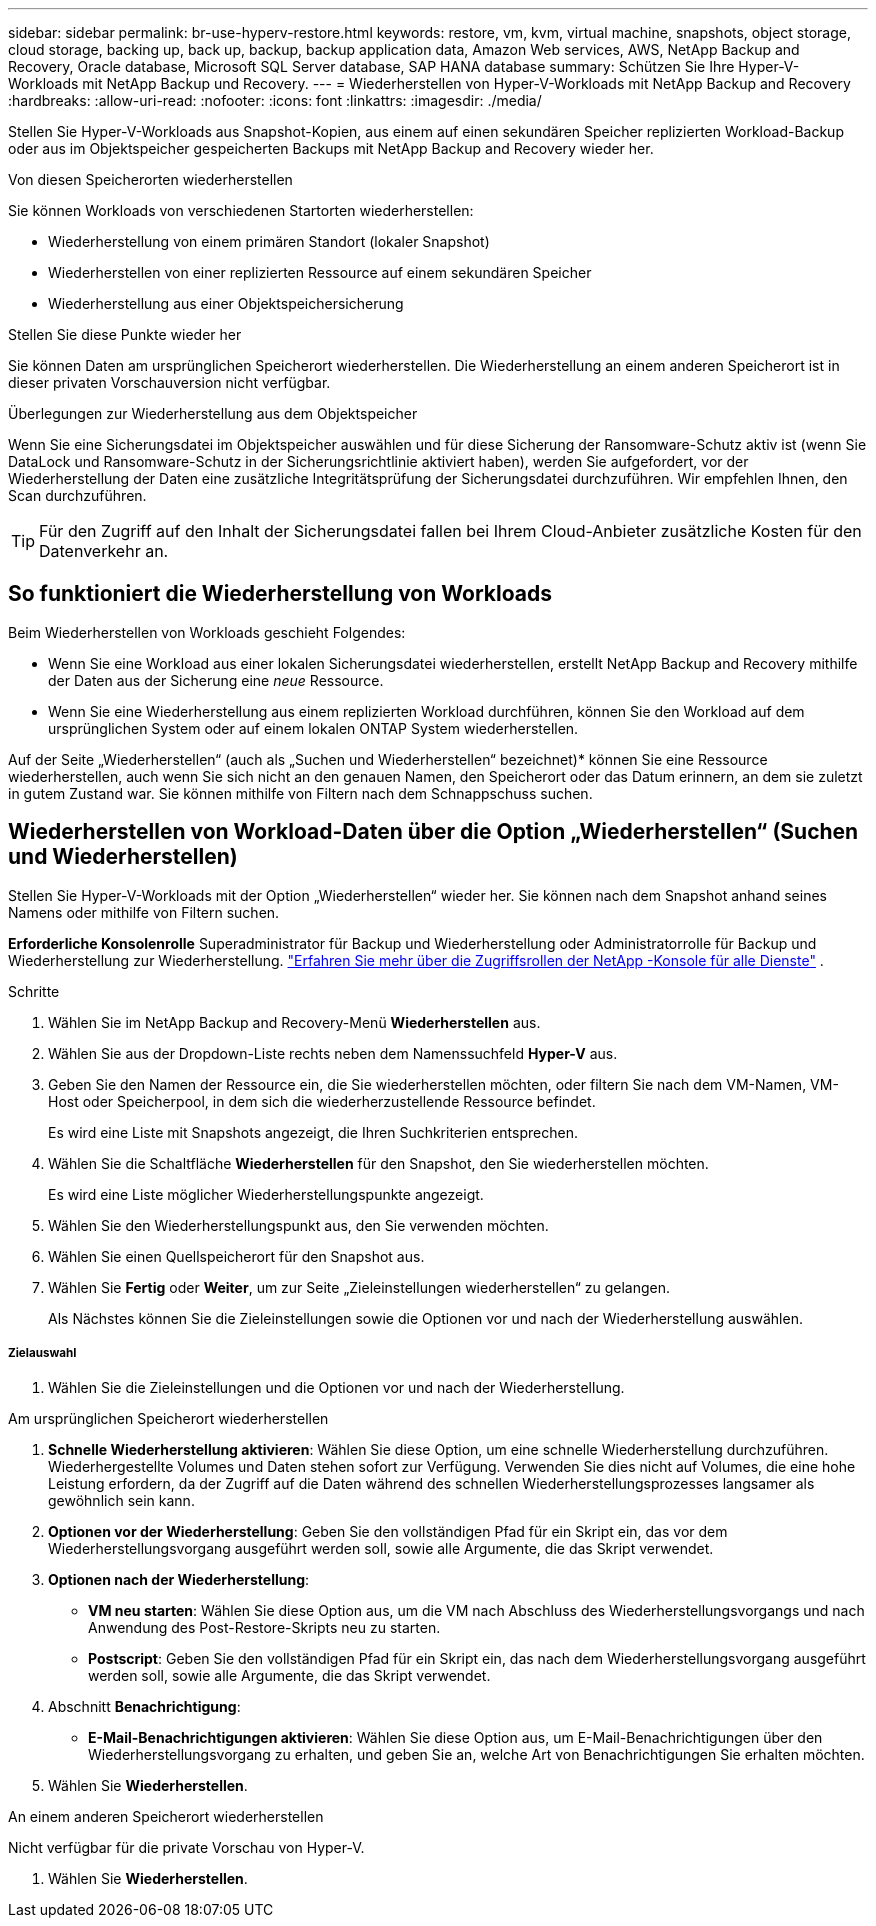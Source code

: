 ---
sidebar: sidebar 
permalink: br-use-hyperv-restore.html 
keywords: restore, vm, kvm, virtual machine, snapshots, object storage, cloud storage, backing up, back up, backup, backup application data, Amazon Web services, AWS, NetApp Backup and Recovery, Oracle database, Microsoft SQL Server database, SAP HANA database 
summary: Schützen Sie Ihre Hyper-V-Workloads mit NetApp Backup und Recovery. 
---
= Wiederherstellen von Hyper-V-Workloads mit NetApp Backup and Recovery
:hardbreaks:
:allow-uri-read: 
:nofooter: 
:icons: font
:linkattrs: 
:imagesdir: ./media/


[role="lead"]
Stellen Sie Hyper-V-Workloads aus Snapshot-Kopien, aus einem auf einen sekundären Speicher replizierten Workload-Backup oder aus im Objektspeicher gespeicherten Backups mit NetApp Backup and Recovery wieder her.

.Von diesen Speicherorten wiederherstellen
Sie können Workloads von verschiedenen Startorten wiederherstellen:

* Wiederherstellung von einem primären Standort (lokaler Snapshot)
* Wiederherstellen von einer replizierten Ressource auf einem sekundären Speicher
* Wiederherstellung aus einer Objektspeichersicherung


.Stellen Sie diese Punkte wieder her
Sie können Daten am ursprünglichen Speicherort wiederherstellen. Die Wiederherstellung an einem anderen Speicherort ist in dieser privaten Vorschauversion nicht verfügbar.

.Überlegungen zur Wiederherstellung aus dem Objektspeicher
Wenn Sie eine Sicherungsdatei im Objektspeicher auswählen und für diese Sicherung der Ransomware-Schutz aktiv ist (wenn Sie DataLock und Ransomware-Schutz in der Sicherungsrichtlinie aktiviert haben), werden Sie aufgefordert, vor der Wiederherstellung der Daten eine zusätzliche Integritätsprüfung der Sicherungsdatei durchzuführen.  Wir empfehlen Ihnen, den Scan durchzuführen.


TIP: Für den Zugriff auf den Inhalt der Sicherungsdatei fallen bei Ihrem Cloud-Anbieter zusätzliche Kosten für den Datenverkehr an.



== So funktioniert die Wiederherstellung von Workloads

Beim Wiederherstellen von Workloads geschieht Folgendes:

* Wenn Sie eine Workload aus einer lokalen Sicherungsdatei wiederherstellen, erstellt NetApp Backup and Recovery mithilfe der Daten aus der Sicherung eine _neue_ Ressource.
* Wenn Sie eine Wiederherstellung aus einem replizierten Workload durchführen, können Sie den Workload auf dem ursprünglichen System oder auf einem lokalen ONTAP System wiederherstellen.


Auf der Seite „Wiederherstellen“ (auch als „Suchen und Wiederherstellen“ bezeichnet)* können Sie eine Ressource wiederherstellen, auch wenn Sie sich nicht an den genauen Namen, den Speicherort oder das Datum erinnern, an dem sie zuletzt in gutem Zustand war. Sie können mithilfe von Filtern nach dem Schnappschuss suchen.



== Wiederherstellen von Workload-Daten über die Option „Wiederherstellen“ (Suchen und Wiederherstellen)

Stellen Sie Hyper-V-Workloads mit der Option „Wiederherstellen“ wieder her. Sie können nach dem Snapshot anhand seines Namens oder mithilfe von Filtern suchen.

*Erforderliche Konsolenrolle* Superadministrator für Backup und Wiederherstellung oder Administratorrolle für Backup und Wiederherstellung zur Wiederherstellung. https://docs.netapp.com/us-en/console-setup-admin/reference-iam-predefined-roles.html["Erfahren Sie mehr über die Zugriffsrollen der NetApp -Konsole für alle Dienste"^] .

.Schritte
. Wählen Sie im NetApp Backup and Recovery-Menü *Wiederherstellen* aus.
. Wählen Sie aus der Dropdown-Liste rechts neben dem Namenssuchfeld *Hyper-V* aus.
. Geben Sie den Namen der Ressource ein, die Sie wiederherstellen möchten, oder filtern Sie nach dem VM-Namen, VM-Host oder Speicherpool, in dem sich die wiederherzustellende Ressource befindet.
+
Es wird eine Liste mit Snapshots angezeigt, die Ihren Suchkriterien entsprechen.

. Wählen Sie die Schaltfläche *Wiederherstellen* für den Snapshot, den Sie wiederherstellen möchten.
+
Es wird eine Liste möglicher Wiederherstellungspunkte angezeigt.

. Wählen Sie den Wiederherstellungspunkt aus, den Sie verwenden möchten.
. Wählen Sie einen Quellspeicherort für den Snapshot aus.
. Wählen Sie *Fertig* oder *Weiter*, um zur Seite „Zieleinstellungen wiederherstellen“ zu gelangen.
+
Als Nächstes können Sie die Zieleinstellungen sowie die Optionen vor und nach der Wiederherstellung auswählen.



[discrete]
===== Zielauswahl

. Wählen Sie die Zieleinstellungen und die Optionen vor und nach der Wiederherstellung.


[role="tabbed-block"]
====
.Am ursprünglichen Speicherort wiederherstellen
--
. *Schnelle Wiederherstellung aktivieren*: Wählen Sie diese Option, um eine schnelle Wiederherstellung durchzuführen. Wiederhergestellte Volumes und Daten stehen sofort zur Verfügung. Verwenden Sie dies nicht auf Volumes, die eine hohe Leistung erfordern, da der Zugriff auf die Daten während des schnellen Wiederherstellungsprozesses langsamer als gewöhnlich sein kann.
. *Optionen vor der Wiederherstellung*: Geben Sie den vollständigen Pfad für ein Skript ein, das vor dem Wiederherstellungsvorgang ausgeführt werden soll, sowie alle Argumente, die das Skript verwendet.
. *Optionen nach der Wiederherstellung*:
+
** *VM neu starten*: Wählen Sie diese Option aus, um die VM nach Abschluss des Wiederherstellungsvorgangs und nach Anwendung des Post-Restore-Skripts neu zu starten.
** *Postscript*: Geben Sie den vollständigen Pfad für ein Skript ein, das nach dem Wiederherstellungsvorgang ausgeführt werden soll, sowie alle Argumente, die das Skript verwendet.


. Abschnitt *Benachrichtigung*:
+
** *E-Mail-Benachrichtigungen aktivieren*: Wählen Sie diese Option aus, um E-Mail-Benachrichtigungen über den Wiederherstellungsvorgang zu erhalten, und geben Sie an, welche Art von Benachrichtigungen Sie erhalten möchten.


. Wählen Sie *Wiederherstellen*.


--
.An einem anderen Speicherort wiederherstellen
--
Nicht verfügbar für die private Vorschau von Hyper-V.

. Wählen Sie *Wiederherstellen*.


--
====
ifdef::aws[]

endif::aws[]

ifdef::azure[]

endif::azure[]

ifdef::gcp[]

endif::gcp[]

ifdef::aws[]

endif::aws[]

ifdef::azure[]

endif::azure[]

ifdef::gcp[]

endif::gcp[]
